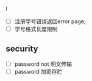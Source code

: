 

l
- [ ] 注册学号错误返回error page;
- [ ] 学号格式长度限制
** security
- [ ] password not 明文传输
- [ ] password 加密存贮

